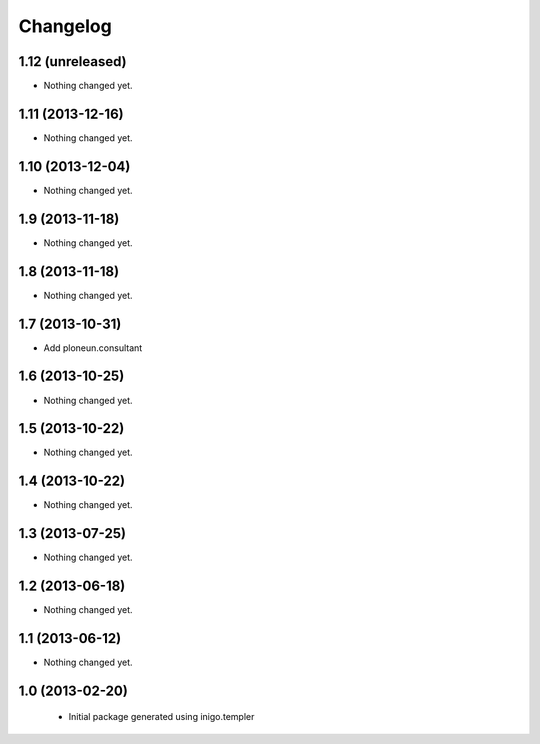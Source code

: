 Changelog
=========

1.12 (unreleased)
-----------------

- Nothing changed yet.


1.11 (2013-12-16)
-----------------

- Nothing changed yet.


1.10 (2013-12-04)
-----------------

- Nothing changed yet.


1.9 (2013-11-18)
----------------

- Nothing changed yet.


1.8 (2013-11-18)
----------------

- Nothing changed yet.


1.7 (2013-10-31)
----------------

- Add ploneun.consultant


1.6 (2013-10-25)
----------------

- Nothing changed yet.


1.5 (2013-10-22)
----------------

- Nothing changed yet.


1.4 (2013-10-22)
----------------

- Nothing changed yet.


1.3 (2013-07-25)
----------------

- Nothing changed yet.


1.2 (2013-06-18)
----------------

- Nothing changed yet.


1.1 (2013-06-12)
----------------

- Nothing changed yet.


1.0 (2013-02-20)
----------------

 - Initial package generated using inigo.templer
